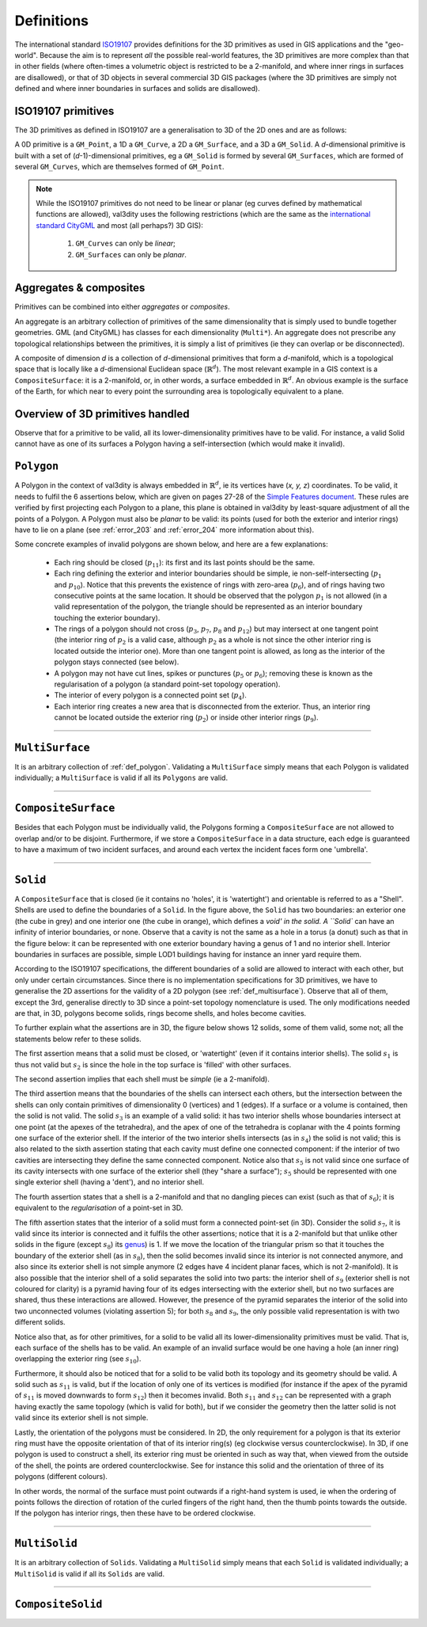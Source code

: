 ===========
Definitions
===========

The international standard `ISO19107 <http://www.iso.org/iso/catalogue_detail.htm?csnumber=26012>`_ provides definitions for the 3D primitives as used in GIS applications and the "geo-world".
Because the aim is to represent *all* the possible real-world features, the 3D primitives are more complex than that in other fields (where often-times a volumetric object is restricted to be a 2-manifold, and where inner rings in surfaces are disallowed), or that of 3D objects in several commercial 3D GIS packages (where the 3D primitives are simply not defined and where inner boundaries in surfaces and solids are disallowed).


ISO19107 primitives
-------------------

The 3D primitives as defined in ISO19107 are a generalisation to 3D of the 2D ones and are as follows:

.. image:: _static/isoprimitives.svg
   :width: 70%

A 0D primitive is a ``GM_Point``, a 1D a ``GM_Curve``, a 2D a ``GM_Surface``, and a 3D a ``GM_Solid``.
A *d*-dimensional primitive is built with a set of (*d*-1)-dimensional primitives, eg a ``GM_Solid`` is formed by several ``GM_Surfaces``, which are formed of several ``GM_Curves``, which are themselves formed of ``GM_Point``.

.. note::
  While the ISO19107 primitives do not need to be linear or planar (eg curves defined by mathematical functions are allowed), val3dity uses the following restrictions (which are the same as the `international standard CityGML <https://www.citygml.org>`_ and most (all perhaps?) 3D GIS):
    
    1. ``GM_Curves`` can only be *linear*; 
    2. ``GM_Surfaces`` can only be *planar*.


Aggregates & composites
-----------------------

Primitives can be combined into either *aggregates* or *composites*.

An aggregate is an arbitrary collection of primitives of the same dimensionality that is simply used to bundle together geometries.
GML (and CityGML) has classes for each dimensionality (``Multi*``).
An aggregate does not prescribe any topological relationships between the primitives, it is simply a list of primitives (ie they can overlap or be disconnected).

A composite of dimension *d* is a collection of *d*-dimensional primitives that form a *d*-manifold, which is a topological space that is locally like a *d*-dimensional Euclidean space (:math:`\mathbb{R}^d`). 
The most relevant example in a GIS context is a ``CompositeSurface``: it is a 2-manifold, or, in other words, a surface embedded in :math:`\mathbb{R}^d`.
An obvious example is the surface of the Earth, for which near to every point the surrounding area is topologically equivalent to a plane. 


Overview of 3D primitives handled
---------------------------------

.. image:: _static/geomprimitives.svg
   :width: 70%

Observe that for a primitive to be valid, all its lower-dimensionality primitives have to be valid.
For instance, a valid Solid cannot have as one of its surfaces a Polygon having a self-intersection (which would make it invalid).


.. _def_polygon:

``Polygon``
-----------
A Polygon in the context of val3dity is always embedded in :math:`\mathbb{R}^d`, ie its vertices have (*x, y, z*) coordinates.
To be valid, it needs to fulfil the 6 assertions below, which are given on pages 27-28 of the `Simple Features document <http://portal.opengeospatial.org/files/?artifact_id=25355>`_.
These rules are verified by first projecting each Polygon to a plane, this plane is obtained in val3dity by least-square adjustment of all the points of a Polygon.
A Polygon must also be *planar* to be valid: its points (used for both the exterior and interior rings) have to lie on a plane (see :ref:`error_203` and :ref:`error_204` more information about this).


.. image:: _static/ogcassertions.png
   :width: 90%


Some concrete examples of invalid polygons are shown below, and here are a few explanations:

  - Each ring should be closed (:math:`p_{11}`): its first and its last points should be the same.
  - Each ring defining the exterior and interior boundaries should be simple, ie non-self-intersecting (:math:`p_{1}` and :math:`p_{10}`). Notice that this prevents the existence of rings with zero-area (:math:`p_{6}`), and of rings having two consecutive points at the same location. It should be observed that the polygon :math:`p_{1}` is not allowed (in a valid representation of the polygon, the triangle should be represented as an interior boundary touching the exterior boundary).
  - The rings of a polygon should not cross (:math:`p_{3}`, :math:`p_{7}`, :math:`p_{8}` and :math:`p_{12}`) but may intersect at one tangent point (the interior ring of :math:`p_{2}` is a valid case, although :math:`p_{2}` as a whole is not since the other interior ring is located outside the interior one). More than one tangent point is allowed, as long as the interior of the polygon stays connected (see below).
  - A polygon may not have cut lines, spikes or punctures (:math:`p_{5}` or :math:`p_{6}`); removing these is known as the regularisation of a polygon (a standard point-set topology operation).
  - The interior of every polygon is a connected point set (:math:`p_{4}`).
  - Each interior ring creates a new area that is disconnected from the exterior. Thus, an interior ring cannot be located outside the exterior ring (:math:`p_{2}`) or inside other interior rings (:math:`p_{9}`).



----


.. _def_multisurface:

``MultiSurface``
----------------
It is an arbitrary collection of :ref:`def_polygon`.
Validating a ``MultiSurface`` simply means that each Polygon is validated individually; a ``MultiSurface`` is valid if all its ``Polygons`` are valid.


----


``CompositeSurface`` 
--------------------
Besides that each Polygon must be individually valid, the Polygons forming a ``CompositeSurface`` are not allowed to overlap and/or to be disjoint.
Furthermore, if we store a ``CompositeSurface`` in a data structure, each edge is guaranteed to have a maximum of two incident surfaces, and around each vertex the incident faces form one 'umbrella'.


----


``Solid``
---------

.. image:: _static/isosolid.svg
   :width: 60%

A ``CompositeSurface`` that is closed (ie it contains no 'holes', it is 'watertight') and orientable is referred to as a "Shell".
Shells are used to define the boundaries of a ``Solid``.
In the figure above, the ``Solid`` has two boundaries: an exterior one (the cube in grey) and one interior one (the cube in orange), which defines a `void' in the solid.
A ``Solid`` can have an infinity of interior boundaries, or none.
Observe that a cavity is not the same as a hole in a torus (a donut) such as that in the figure below: it can be represented with one exterior boundary having a genus of 1 and no interior shell.
Interior boundaries in surfaces are possible, simple LOD1 buildings having for instance an inner yard require them.

.. image:: _static/torus.svg
   :width: 40%

According to the ISO19107 specifications, the different boundaries of a solid are allowed to interact with each other, but only under certain circumstances.
Since there is no implementation specifications for 3D primitives, we have to generalise the 2D assertions for the validity of a 2D polygon (see :ref:`def_multisurface`).
Observe that all of them, except the 3rd, generalise directly to 3D since a point-set topology nomenclature is used.
The only modifications needed are that, in 3D, polygons become solids, rings become shells, and holes become cavities.

To further explain what the assertions are in 3D, the figure below shows 12 solids, some of them valid, some not; all the statements below refer to these solids.

.. image:: _static/validornot.png
   :width: 60%

The first assertion means that a solid must be closed, or 'watertight' (even if it contains interior shells).
The solid :math:`s_1` is thus not valid but :math:`s_2` is since the hole in the top surface is 'filled' with other surfaces.

The second assertion implies that each shell must be *simple* (ie a 2-manifold).

The third assertion means that the boundaries of the shells can intersect each others, but the intersection between the shells can only contain primitives of dimensionality 0 (vertices) and 1 (edges).
If a surface or a volume is contained, then the solid is not valid.
The solid :math:`s_3` is an example of a valid solid: it has two interior shells whose boundaries intersect at one point (at the apexes of the tetrahedra), and the apex of one of the tetrahedra is coplanar with the 4 points forming one surface of the exterior shell.
If the interior of the two interior shells intersects (as in :math:`s_4`) the solid is not valid; this is also related to the sixth assertion stating that each cavity must define one connected component: if the interior of two cavities are intersecting they define the same connected component.
Notice also that :math:`s_5` is not valid since one surface of its cavity intersects with one surface of the exterior shell (they "share a surface"); :math:`s_5` should be represented with one single exterior shell (having a 'dent'), and no interior shell.

The fourth assertion states that a shell is a 2-manifold and that no dangling pieces can exist (such as that of :math:`s_6`); it is equivalent to the *regularisation* of a point-set in 3D.

The fifth assertion states that the interior of a solid must form a connected point-set (in 3D).
Consider the solid :math:`s_7`, it is valid since its interior is connected and it fulfils the other assertions; notice that it is a 2-manifold but that unlike other solids in the figure (except :math:`s_8`) its `genus <http://en.wikipedia.org/wiki/Genus_(mathematics)>`_) is 1.
If we move the location of the triangular prism so that it touches the boundary of the exterior shell (as in :math:`s_8`), then the solid becomes invalid since its interior is not connected anymore, and also since its exterior shell is not simple anymore (2 edges have 4 incident planar faces, which is not 2-manifold).
It is also possible that the interior shell of a solid separates the solid into two parts: the interior shell of :math:`s_9` (exterior shell is not coloured for clarity) is a pyramid having four of its edges intersecting with the exterior shell, but no two surfaces are shared, thus these interactions are allowed.
However, the presence of the pyramid separates the interior of the solid into two unconnected volumes (violating assertion 5); for both :math:`s_8` and :math:`s_9`, the only possible valid representation is with two different solids.

Notice also that, as for other primitives, for a solid to be valid all its lower-dimensionality primitives must be valid.
That is, each surface of the shells has to be valid.
An example of an invalid surface would be one having a hole (an inner ring) overlapping the exterior ring (see :math:`s_{10}`).

Furthermore, it should also be noticed that for a solid to be valid both its topology and its geometry should be valid.
A solid such as :math:`s_{11}` is valid, but if the location of only one of its vertices is modified (for instance if the apex of the pyramid of :math:`s_{11}` is moved downwards to form :math:`s_{12}`) then it becomes invalid. 
Both :math:`s_{11}` and :math:`s_{12}` can be represented with a graph having exactly the same topology (which is valid for both), but if we consider the geometry then the latter solid is not valid since its exterior shell is not simple.

Lastly, the orientation of the polygons must be considered.
In 2D, the only requirement for a polygon is that its exterior ring must have the opposite orientation of that of its interior ring(s) (eg clockwise versus counterclockwise).
In 3D, if one polygon is used to construct a shell, its exterior ring must be oriented in such as way that, when viewed from the outside of the shell, the points are ordered counterclockwise.
See for instance this solid and the orientation of three of its polygons (different colours).

.. image:: _static/orientation.png
   :width: 50%

In other words, the normal of the surface must point outwards if a right-hand system is used, ie when the ordering of points follows the direction of rotation of the curled fingers of the right hand, then the thumb points towards the outside. 
If the polygon has interior rings, then these have to be ordered clockwise.


----


``MultiSolid``
--------------
It is an arbitrary collection of ``Solids``.
Validating a ``MultiSolid`` simply means that each ``Solid`` is validated individually; a ``MultiSolid`` is valid if all its ``Solids`` are valid.


----


``CompositeSolid``
------------------
   








